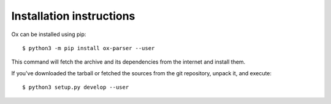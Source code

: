 =========================
Installation instructions
=========================

Ox can be installed using pip::

    $ python3 -m pip install ox-parser --user

This command will fetch the archive and its dependencies from the internet and
install them. 

If you've downloaded the tarball or fetched the sources from the git repository, 
unpack it, and execute::

    $ python3 setup.py develop --user